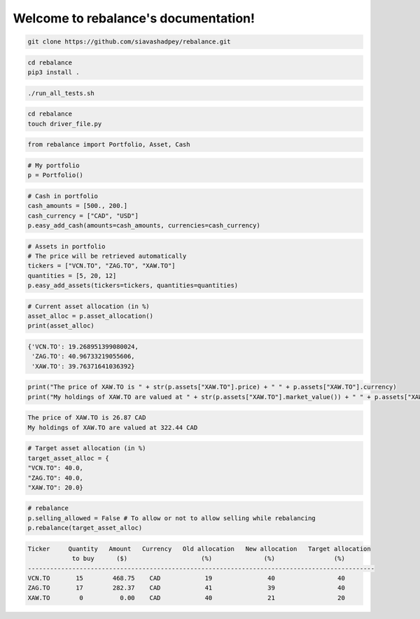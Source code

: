 .. rebalance documentation master file, created by
   sphinx-quickstart on Fri Jun 12 10:13:42 2020.
   You can adapt this file completely to your liking, but it should at least
   contain the root `toctree` directive.

.. title:: rebalance's Documentation

Welcome to rebalance's documentation!
=====================================

.. raw:: html

        <div class="ui container">

        <h2 class="ui dividing header">Installation</h2>

                <div class="ui text container">
.. raw:: html

                    <h3 class="ui header">Clone the repository:</h3>

.. code-block:: bash

    git clone https://github.com/siavashadpey/rebalance.git

.. raw:: html

                    <h3 class="ui header">Install the package:</h3>

.. code-block:: bash

    cd rebalance
    pip3 install .

.. raw:: html

                    <h3 class="ui header">Run the unit tests to see if package was successfully installed:</h3>

.. code-block:: bash

    ./run_all_tests.sh

.. raw:: html

            </div>
        </div>


        <div class="ui container">

        <h2 class="ui dividing header">Example</h2>


                    <h3 class="ui header">Make a driver file:</h3>

                    <p> The driver file is where we create our portfolio. We specify all of its assets and the available cash. </p>

.. code-block:: bash

    cd rebalance
    touch driver_file.py

.. raw:: html

                    <h3 class="ui header">Import all necessary packages:</h3>

.. code-block:: python

    from rebalance import Portfolio, Asset, Cash

.. raw:: html

                    <h3 class="ui header">Instantiate a portfolio:</h3>

.. code-block:: python

    # My portfolio
    p = Portfolio()

.. raw:: html

                    <h3 class="ui header">Add cash to our portfolio. </h3>
                    <p> The amount and the currency must be specified.</p>

.. code-block:: python

    # Cash in portfolio
    cash_amounts = [500., 200.]
    cash_currency = ["CAD", "USD"]
    p.easy_add_cash(amounts=cash_amounts, currencies=cash_currency)

.. raw:: html

                    <h3 class="ui header">Specify the assets in our portfolio.</h3>
                    <p> The ticker symbol and quantity of the assets must be specified.</p>

.. code-block:: python

    # Assets in portfolio
    # The price will be retrieved automatically
    tickers = ["VCN.TO", "ZAG.TO", "XAW.TO"]
    quantities = [5, 20, 12]
    p.easy_add_assets(tickers=tickers, quantities=quantities)


.. raw:: html

                    <h3 class="ui header">We can check our current asset allocation:</h3>

.. code-block:: python

    # Current asset allocation (in %)
    asset_alloc = p.asset_allocation()
    print(asset_alloc)

.. raw:: html

                    <p>You should see something similar to this (the actual values might differ due to price changes).</p>

.. code-block:: bash

    {'VCN.TO': 19.268951399080024,
     'ZAG.TO': 40.96733219055606,
     'XAW.TO': 39.76371641036392}

.. raw:: html

                    <h3 class="ui header">We can also check other things such as the price and the market value of any asset:</h3>

.. code-block:: python

    print("The price of XAW.TO is " + str(p.assets["XAW.TO"].price) + " " + p.assets["XAW.TO"].currency)
    print("My holdings of XAW.TO are valued at " + str(p.assets["XAW.TO"].market_value()) + " " + p.assets["XAW.TO"].currency)


.. raw:: html

                    <p>You should see something similar to this (the actual values might differ due to price changes).</p>

.. code-block:: bash

    The price of XAW.TO is 26.87 CAD
    My holdings of XAW.TO are valued at 322.44 CAD

.. raw:: html

                    <h3 class="ui header">Once we're done investigating, we need to specify our target asset allocation.</h3>

.. code-block:: python

    # Target asset allocation (in %)
    target_asset_alloc = {
    "VCN.TO": 40.0,
    "ZAG.TO": 40.0,
    "XAW.TO": 20.0}

.. raw:: html

                    <h3 class="ui header">Let the optimizer rebalance our portfolio!</h3>

.. code-block:: python

    # rebalance
    p.selling_allowed = False # To allow or not to allow selling while rebalancing
    p.rebalance(target_asset_alloc)

.. raw:: html

                    <p>You should see something similar to this (the actual values might differ due to price changes).</p>

.. code-block:: bash

    Ticker     Quantity   Amount   Currency   Old allocation   New allocation   Target allocation
                to buy      ($)                    (%)              (%)                (%)
    ----------------------------------------------------------------------------------------------
    VCN.TO       15        468.75    CAD            19               40                 40
    ZAG.TO       17        282.37    CAD            41               39                 40
    XAW.TO        0          0.00    CAD            40               21                 20


.. raw:: html

        </div>

